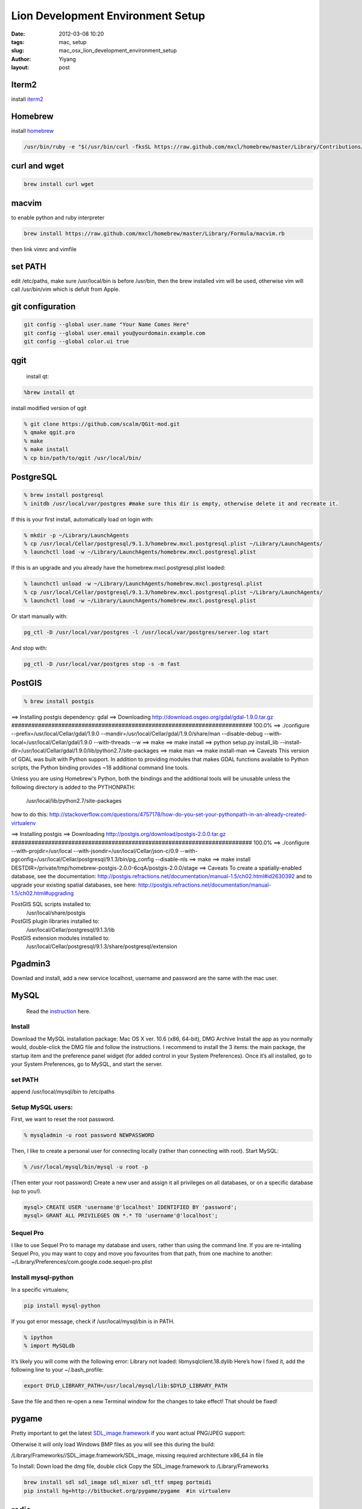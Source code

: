 Lion Development Environment Setup
###################################

:date: 2012-03-08 10:20
:tags: mac, setup
:slug: mac_osx_lion_development_environment_setup
:author: Yiyang
:layout: post



Iterm2
=======
install `iterm2 <http://www.iterm2.com/>`_

Homebrew
========
install `homebrew <https://github.com/mxcl/homebrew/wiki/installation>`_

.. code-block:: bash

    /usr/bin/ruby -e "$(/usr/bin/curl -fksSL https://raw.github.com/mxcl/homebrew/master/Library/Contributions/install_homebrew.rb)"

curl and wget
=============

.. code-block:: bash

    brew install curl wget

macvim
======
to enable python and ruby interpreter

.. code-block:: bash

    brew install https://raw.github.com/mxcl/homebrew/master/Library/Formula/macvim.rb

then link vimrc and vimfile


set PATH
========
edit /etc/paths, make sure /usr/local/bin is before /usr/bin, then the brew installed vim
will be used, otherwise vim will call /usr/bin/vim which is defult from Apple.

git configuration
=================

.. code-block:: bash

    git config --global user.name "Your Name Comes Here"
    git config --global user.email you@yourdomain.example.com
    git config --global color.ui true

qgit
====
 install qt:

.. code-block:: bash

    %brew install qt

install modified version of qgit

.. code-block:: bash

    % git clone https://github.com/scalm/QGit-mod.git
    % qmake qgit.pro
    % make
    % make install
    % cp bin/path/to/qgit /usr/local/bin/


PostgreSQL
==========

.. code-block:: bash

    % brew install postgresql
    % initdb /usr/local/var/postgres #make sure this dir is empty, otherwise delete it and recreate it.

If this is your first install, automatically load on login with:

.. code-block:: bash

    % mkdir -p ~/Library/LaunchAgents
    % cp /usr/local/Cellar/postgresql/9.1.3/homebrew.mxcl.postgresql.plist ~/Library/LaunchAgents/
    % launchctl load -w ~/Library/LaunchAgents/homebrew.mxcl.postgresql.plist

If this is an upgrade and you already have the homebrew.mxcl.postgresql.plist loaded:

.. code-block:: bash

    % launchctl unload -w ~/Library/LaunchAgents/homebrew.mxcl.postgresql.plist
    % cp /usr/local/Cellar/postgresql/9.1.3/homebrew.mxcl.postgresql.plist ~/Library/LaunchAgents/
    % launchctl load -w ~/Library/LaunchAgents/homebrew.mxcl.postgresql.plist

Or start manually with:

.. code-block:: bash

 pg_ctl -D /usr/local/var/postgres -l /usr/local/var/postgres/server.log start

And stop with:

.. code-block:: bash

 pg_ctl -D /usr/local/var/postgres stop -s -m fast

PostGIS
=======

.. code-block:: bash

    % brew install postgis
    
==> Installing postgis dependency: gdal
==> Downloading http://download.osgeo.org/gdal/gdal-1.9.0.tar.gz
######################################################################## 100.0%
==> ./configure --prefix=/usr/local/Cellar/gdal/1.9.0 --mandir=/usr/local/Cellar/gdal/1.9.0/share/man --disable-debug --with-local=/usr/local/Cellar/gdal/1.9.0 --with-threads --w
==> make
==> make install
==> python setup.py install_lib --install-dir=/usr/local/Cellar/gdal/1.9.0/lib/python2.7/site-packages
==> make man
==> make install-man
==> Caveats
This version of GDAL was built with Python support.  In addition to providing
modules that makes GDAL functions available to Python scripts, the Python
binding provides ~18 additional command line tools.

Unless you are using Homebrew's Python, both the bindings and the
additional tools will be unusable unless the following directory is added to
the PYTHONPATH:

    /usr/local/lib/python2.7/site-packages

how to do this:
http://stackoverflow.com/questions/4757178/how-do-you-set-your-pythonpath-in-an-already-created-virtualenv

==> Installing postgis
==> Downloading http://postgis.org/download/postgis-2.0.0.tar.gz
######################################################################## 100.0%
==> ./configure --with-projdir=/usr/local --with-jsondir=/usr/local/Cellar/json-c/0.9 --with-pgconfig=/usr/local/Cellar/postgresql/9.1.3/bin/pg_config --disable-nls
==> make
==> make install DESTDIR=/private/tmp/homebrew-postgis-2.0.0-6cqA/postgis-2.0.0/stage
==> Caveats
To create a spatially-enabled database, see the documentation:
http://postgis.refractions.net/documentation/manual-1.5/ch02.html#id2630392
and to upgrade your existing spatial databases, see here:
http://postgis.refractions.net/documentation/manual-1.5/ch02.html#upgrading

PostGIS SQL scripts installed to:
  /usr/local/share/postgis
PostGIS plugin libraries installed to:
  /usr/local/Cellar/postgresql/9.1.3/lib
PostGIS extension modules installed to:
  /usr/local/Cellar/postgresql/9.1.3/share/postgresql/extension

Pgadmin3
========
Downlad and install, add a new service localhost, username and password are the same with the mac user.


MySQL
=====
 Read the `instruction <http://gpiot.com/mac-os-x-lion-the-perfect-setup-for-python-django/>`_ here.

Install
-------

Download the MySQL installation package:
Mac OS X ver. 10.6 (x86, 64-bit), DMG Archive
Install the app as you normally would, double-click the DMG file and follow the instructions. I recommend to 
install the 3 items: the main package, the startup item and the preference panel widget (for added control in  your System Preferences).
Once it’s all installed, go to your System Preferences, go to MySQL, and start the server.

set PATH
--------
append /usr/local/mysql/bin to /etc/paths

Setup MySQL users:
------------------

First, we want to reset the root password.

.. code-block:: bash

    % mysqladmin -u root password NEWPASSWORD

Then, I like to create a personal user for connecting locally (rather than connecting with root).
Start MySQL:

.. code-block:: bash

    % /usr/local/mysql/bin/mysql -u root -p

(Then enter your root password)
Create a new user and assign it all privileges on all databases, or on a specific database (up to you!).

.. code-block:: bash

    mysql> CREATE USER 'username'@'localhost' IDENTIFIED BY 'password';
    mysql> GRANT ALL PRIVILEGES ON *.* TO 'username'@'localhost';

Sequel Pro
----------
I like to use Sequel Pro to manage my database and users, rather than using the command line.
If you are re-intalling Sequel Pro, you may want to copy and move you favourites from that path,
from one machine to another: ~/Library/Preferences/com.google.code.sequel-pro.plist

Install mysql-python
--------------------
In a specific virtualenv,

.. code-block:: bash

    pip install mysql-python

If you got error message, check if /usr/local/mysql/bin is in PATH.


.. code-block:: bash

    % ipython
    % import MySQLdb

It’s likely you will come with the following error:
Library not loaded: libmysqlclient.18.dylib
Here’s how I fixed it, add the following line to your  ~/.bash_profile:

.. code-block:: bash

    export DYLD_LIBRARY_PATH=/usr/local/mysql/lib:$DYLD_LIBRARY_PATH

Save the file and then re-open a new Terminal window for the changes to take effect!
That should be fixed!



pygame
======

Pretty important to get the latest `SDL_image.framework <http://www.libsdl.org/projects/SDL_image/>`_ if you want actual PNG/JPEG support:

Otherwise it will only load Windows BMP files as you will see this during the build:

/Library/Frameworks//SDL_image.framework/SDL_image, missing required architecture x86_64 in file

To Install:
Down load the dmg file, double click
Copy the SDL_image.framework to /Library/Frameworks


.. code-block:: bash

    brew install sdl sdl_image sdl_mixer sdl_ttf smpeg portmidi
    pip install hg+http://bitbucket.org/pygame/pygame  #in virtualenv


redis
=====


.. code-block:: bash

    brew install redis

==> Caveats
If this is your first install, automatically load on login with:

.. code-block:: bash

    mkdir -p ~/Library/LaunchAgents
    cp /usr/local/Cellar/redis/2.4.13/homebrew.mxcl.redis.plist ~/Library/LaunchAgents/
    launchctl load -w ~/Library/LaunchAgents/homebrew.mxcl.redis.plist

If this is an upgrade and you already have the homebrew.mxcl.redis.plist loaded:

.. code-block:: bash

    launchctl unload -w ~/Library/LaunchAgents/homebrew.mxcl.redis.plist
    cp /usr/local/Cellar/redis/2.4.13/homebrew.mxcl.redis.plist ~/Library/LaunchAgents/
    launchctl load -w ~/Library/LaunchAgents/homebrew.mxcl.redis.plist

To start redis manually:

.. code-block:: bash

    redis-server /usr/local/etc/redis.conf

To access the server:

.. code-block:: bash

    redis-cli


neo4j
=====

.. code-block:: bash

    brew install neo4j

==> Caveats
Quick-start guide:

    1. Start the server manually:
        neo4j start

    2. Open webadmin:
        open http://localhost:7474/webadmin/

    3. Start exploring the REST API:
        curl -v http://localhost:7474/db/data/

    4. Stop:
        neo4j stop

To launch on startup, install launchd-agent to ~/Library/LaunchAgents/ with:
    neo4j install

If this is an upgrade, see:
    /usr/local/Cellar/neo4j/community-1.7-unix/libexec/UPGRADE.txt

The manual can be found in:
    /usr/local/Cellar/neo4j/community-1.7-unix/libexec/doc/

